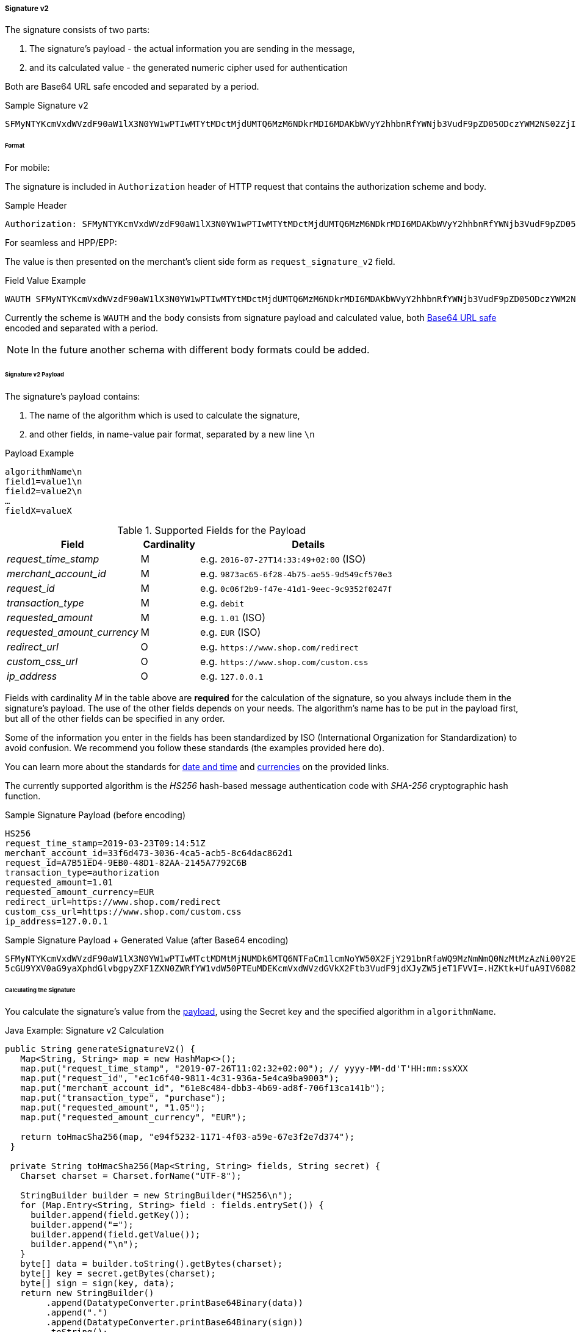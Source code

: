 [#PP_Security_SignatureV2]
===== Signature v2

The signature consists of two parts:

. The signature's payload - the actual information you are sending in the message,
. and its calculated value - the generated numeric cipher used for authentication

//-

Both are Base64 URL safe encoded and separated by a period.

.Sample Signature v2
----
SFMyNTYKcmVxdWVzdF90aW1lX3N0YW1wPTIwMTYtMDctMjdUMTQ6MzM6NDkrMDI6MDAKbWVyY2hhbnRfYWNjb3VudF9pZD05ODczYWM2NS02ZjI4LTRiNzUtYWU1NS05ZDU0OWNmNTcwZTM.2VTPD7hAiCW-NdDaUqN7pjwizuwHvirVEs1HdGU-iz0
----

[#PP_Security_SignatureV2_Format]
====== Format

For mobile:

The signature is included in ``Authorization`` header of HTTP request
that contains the authorization scheme and body.

.Sample Header
----
Authorization: SFMyNTYKcmVxdWVzdF90aW1lX3N0YW1wPTIwMTYtMDctMjdUMTQ6MzM6NDkrMDI6MDAKbWVyY2hhbnRfYWNjb3VudF9pZD05ODczYWM2NS02ZjI4LTRiNzUtYWU1NS05ZDU0OWNmNTcwZTM.2VTPD7hAiCW-NdDaUqN7pjwizuwHvirVEs1HdGU-iz0
----

For seamless and HPP/EPP: 

The value is then presented on the merchant's client side form as
``request_signature_v2`` field.

.Field Value Example
----
WAUTH SFMyNTYKcmVxdWVzdF90aW1lX3N0YW1wPTIwMTYtMDctMjdUMTQ6MzM6NDkrMDI6MDAKbWVyY2hhbnRfYWNjb3VudF9pZD05ODczYWM2NS02ZjI4LTRiNzUtYWU1NS05ZDU0OWNmNTcwZTM.2VTPD7hAiCW-NdDaUqN7pjwizuwHvirVEs1HdGU-iz0
----

Currently the scheme is ``WAUTH`` and the body consists from signature
payload and calculated value,
both https://en.wikipedia.org/wiki/Base64[Base64 URL safe] encoded and
separated with a period.

NOTE: In the future another schema with different body formats could
be added.

[#PP_Security_SignatureV2_Payload]
====== Signature v2 Payload

The signature's payload contains:

. The name of the algorithm which is used to calculate the signature,
. and other fields, in name-value pair format, separated by a new line ``\n``

//-

.Payload Example
----
algorithmName\n
field1=value1\n
field2=value2\n
…
fieldX=valueX
----

.Supported Fields for the Payload
[cols="25e,11,41"]
|===
| Field                     | Cardinality | Details

| request_time_stamp        | M           | e.g. ``2016-07-27T14:33:49+02:00`` (ISO)
| merchant_account_id       | M           | e.g. ``9873ac65-6f28-4b75-ae55-9d549cf570e3``
| request_id                | M           | e.g. ``0c06f2b9-f47e-41d1-9eec-9c9352f0247f``
| transaction_type          | M           | e.g. ``debit``
| requested_amount          | M           | e.g. ``1.01`` (ISO)
| requested_amount_currency | M           | e.g. ``EUR`` (ISO)
| redirect_url              | O           | e.g. ``\https://www.shop.com/redirect``
| custom_css_url            | O           | e.g. ``\https://www.shop.com/custom.css``
| ip_address                | O           | e.g. ``127.0.0.1``
|===

Fields with cardinality _M_ in the table above are *required* for the calculation
of the signature, so you always include them in the signature's payload.
The use of the other fields depends on your needs. The algorithm's name
has to be put in the payload first, but all of the other fields can be
specified in any order.

Some of the information you enter in the fields has been standardized by
ISO (International Organization for Standardization) to avoid confusion.
We recommend you follow these standards (the examples provided here do).

You can learn more about the standards
for https://en.wikipedia.org/wiki/ISO_8601[date and time] and
https://www.iso.org/iso-4217-currency-codes.html[currencies] on
the provided links.

The currently supported algorithm is the _HS256_ hash-based message
authentication code with _SHA-256_ cryptographic hash function.

.Sample Signature Payload (before encoding)
----
HS256
request_time_stamp=2019-03-23T09:14:51Z
merchant_account_id=33f6d473-3036-4ca5-acb5-8c64dac862d1
request_id=A7B51ED4-9EB0-48D1-82AA-2145A7792C6B
transaction_type=authorization
requested_amount=1.01
requested_amount_currency=EUR
redirect_url=https://www.shop.com/redirect
custom_css_url=https://www.shop.com/custom.css
ip_address=127.0.0.1
----

.Sample Signature Payload + Generated Value (after Base64 encoding)
----
SFMyNTYKcmVxdWVzdF90aW1lX3N0YW1wPTIwMTctMDMtMjNUMDk6MTQ6NTFaCm1lcmNoYW50X2FjY291bnRfaWQ9MzNmNmQ0NzMtMzAzNi00Y2E1LWFjYjUtOGM2NGRhYzg2MmQxCnJlcXVlc3RfaWQ9QTdCNTFFRDQtOUVCMC00OEQxLTgyQUEtMjE0NUE3NzkyQzZCCnRyYW5zYWN0aW9uX3R
5cGU9YXV0aG9yaXphdGlvbgpyZXF1ZXN0ZWRfYW1vdW50PTEuMDEKcmVxdWVzdGVkX2Ftb3VudF9jdXJyZW5jeT1FVVI=.HZKtk+UfuA9IV6082jR+OLuZUZnlpSKW6lNFgZX2BEk=
----

[#PP_Security_SignatureV2_CalculatingTheSignature]
====== Calculating the Signature

You calculate the signature's value from the <<PP_Security_SignatureV2_Payload, payload>>, using the Secret
key and the specified algorithm in ``algorithmName``.

.Java Example: Signature v2 Calculation
[source,java]
----
public String generateSignatureV2() {
   Map<String, String> map = new HashMap<>();
   map.put("request_time_stamp", "2019-07-26T11:02:32+02:00"); // yyyy-MM-dd'T'HH:mm:ssXXX
   map.put("request_id", "ec1c6f40-9811-4c31-936a-5e4ca9ba9003");
   map.put("merchant_account_id", "61e8c484-dbb3-4b69-ad8f-706f13ca141b");
   map.put("transaction_type", "purchase");
   map.put("requested_amount", "1.05");
   map.put("requested_amount_currency", "EUR");

   return toHmacSha256(map, "e94f5232-1171-4f03-a59e-67e3f2e7d374");
 }

 private String toHmacSha256(Map<String, String> fields, String secret) {
   Charset charset = Charset.forName("UTF-8");

   StringBuilder builder = new StringBuilder("HS256\n");
   for (Map.Entry<String, String> field : fields.entrySet()) {
     builder.append(field.getKey());
     builder.append("=");
     builder.append(field.getValue());
     builder.append("\n");
   }
   byte[] data = builder.toString().getBytes(charset);
   byte[] key = secret.getBytes(charset);
   byte[] sign = sign(key, data);
   return new StringBuilder()
        .append(DatatypeConverter.printBase64Binary(data))
        .append(".")
        .append(DatatypeConverter.printBase64Binary(sign))
        .toString();
 }

 public byte[] sign(byte[] key, byte[] data) {
   try {
     Mac mac = Mac.getInstance("HmacSHA256");
     mac.init(new SecretKeySpec(key, "HmacSHA256"));
     byte[] signature = mac.doFinal(data);
     return signature;
   } catch (NoSuchAlgorithmException | InvalidKeyException e) {
      return null;
    }
 }
----

.PHP Example: Signature v2 Calculation
[source,php]
----
<?php

function generateSignatureV2()
{
  $data = [];
  $data["custom_css_url"] = "";
  $data["request_time_stamp"] = "2019-07-26T11:02:32+02:00";
  $data["merchant_account_id"] = "61e8c484-dbb3-4b69-ad8f-706f13ca141b";
  $data["requested_amount_currency"] = "EUR";
  $data["ip_address"] = "127.0.0.1";
  $data["transaction_type"] = "purchase";
  $data["request_id"] = "ec1c6f40-9811-4c31-936a-5e4ca9ba9003";
  $data["requested_amount"] = "1.05";
  $data["redirect_url"] = "";
  return toSha256($data, "e94f5232-1171-4f03-a59e-67e3f2e7d374");
}

function toSha256($fields, $secret): string
{
 array_walk($fields, function (&$item, $key) {
  $item = "$key=$item";
 });
 $data = "HS256\n".implode("\n", $fields)."\n";
 return base64_encode($data) . '.' . base64_encode(sign($data, $secret));
}

function sign($data, $secret)
{
  $sig = hash_hmac('sha256', $data, $secret, true);
  return $sig;
}
echo generateSignatureV2();
----

.C# .NET Example: Signature v2 Calculation
[source,csharp]
----
using System;
using System.Collections.Generic;
using System.Security.Cryptography;
using System.Text;
namespace SignatureGenerator
{
  class MainClass
  {
    public static Queue<Tuple<string, string>> CreatePaymentValues()
    {
      Queue<Tuple<string, string>> values = new Queue<Tuple<string, string>>();
      values.Enqueue(Tuple.Create("request_time_stamp", "2019-03-23T09:14:51Z"));
      values.Enqueue(Tuple.Create("merchant_account_id", "33f6d473-3036-4ca5-acb5-8c64dac862d1"));
      values.Enqueue(Tuple.Create("request_id", "A7B51ED4-9EB0-48D1-82AA-2145A7792C6B"));
      values.Enqueue(Tuple.Create("transaction_type", "authorization"));
      values.Enqueue(Tuple.Create("requested_amount", "1.01"));
      values.Enqueue(Tuple.Create("requested_amount_currency", "EUR"));
      return values;
    }
    public static byte[] BuildPayload(Queue<Tuple<string, string>> nameValues)
    {
      StringBuilder sb = new StringBuilder("HS256");
      foreach (Tuple<string, string> nameValue in nameValues)
      {
        sb.Append(Environment.NewLine);
        sb.Append(nameValue.Item1);
        sb.Append("=");
        sb.Append(nameValue.Item2);
      }
      string payload = sb.ToString();
      return Encoding.ASCII.GetBytes(payload);
    }
    public static byte[] SignPayload(byte[] body, byte[] key)
    {
      using (HMACSHA256 hmac = new HMACSHA256(key))
      {
        byte[] hash = hmac.ComputeHash(body);
        return hash;
      }
    }
    public static string FormatSignature(byte[] body, byte[] hash)
    {
      StringBuilder sb = new StringBuilder();
      sb.Append(Convert.ToBase64String(body));
      sb.Append(".");
      sb.Append(Convert.ToBase64String(hash));
      string signature = sb.ToString();
      return signature;
    }
#pragma warning disable RECS0154 // Parameter is never used
    public static void Main(string[] args)
#pragma warning restore RECS0154 // Parameter is never used
    {
      byte[] secretKey = Encoding.ASCII.GetBytes("9e0130f6-2e1e-4185-b0d5-dc69079c75cc");
      byte[] payload = BuildPayload(CreatePaymentValues());
      byte[] hash = SignPayload(payload, secretKey);
      string signature = FormatSignature(payload, hash);
      Console.WriteLine("WAUTH {0}", signature);
    }
  }
}
----

The signature's expiration period is 30 minutes by default
(configurable). The expiration check uses the timestamp from the payload
for reference.

[#PP_Security_SignatureV2_VerifyingResponseSignature]
====== Verifying the Response Signature

To check the signature you send in your payment request, _Wirecard Payment Gateway_
calculates it in the same fashion and compares it to the
value in the request. Then it calculates a new signature for the payment
response — using fields from that response in the payload this time —
for you to be able to verify that it was not interfered with by a 3rd
party.

As a result, verifying this response signature on your side follows the
same process like when you calculate it for your payment request, but
the signature's payload fields come from the response you receive. After
you calculate the value, compare it to the one found in the response (in
the ``response_signature_v2`` field).

To recap, in order to verify the response signature you calculate it
based on the payment response you receive from _Wirecard Payment Gateway_
(following the same steps as when calculating it for a payment request ,
but with a different payload). Then you compare the two values. 

The response signature is found in the ``response_signature_v2 ``field.
 
.Sample Response
----
country=DE&merchant_account_resolver_category=&response_signature=65b8c66e85d344af2f88d7474e5dcb7d612a67273806c0b053ae5b19fcc165a9&city=Berlin&group_transaction_id=&provider_status_code_1=&response_signature_v2=SFMyNTYKdHJhbnNhY3Rpb25faWQ9ZGUyMDk3ZDktYjliNi00ZGUyLTg0MTAtNDZlYWZiMjdhNzRiCmNvbXBsZXRpb25fdGltZXN0YW1wPTIwMTgwMTI0MDk1NzE1Cm1hc2tlZF9hY2NvdW50X251bWJlcj00NDQ0MzMqKioqKioxMTExCnRva2VuX2lkPTQwNjIzMzIxNDg3MDExMTEKYXV0aG9yaXphdGlvbl9jb2RlPTE1MzYyMAptZXJjaGFudF9hY2NvdW50X2lkPWZmMzllNmZkLTM1ZjQtMTFlNS05ZTliLWY4MTY1NDYzMjMyOAp0cmFuc2FjdGlvbl9zdGF0ZT1zdWNjZXNzCmlwX2FkZHJlc3M9MTI3LjAuMC4xCnRyYW5zYWN0aW9uX3R5cGU9cHVyY2hhc2UKcmVxdWVzdF9pZD04YjNjMDBlMS01NmViLTM3ZTQtNDc4Yi1mZGM3ODUyZTNkYWYK.swLVerxpdEb468tFXEr3VDriima0rFG97XDHFyt7F4A%3D&requested_amount=224&completion_time_stamp=20190524095715&provider_status_description_1=&token_id=4062332148701111&authorization_code=153620&merchant_account_id=ff39e6fd-35f4-11e5-9e9b-f81654632328&provider_transaction_reference_id=&street1=Mullerstrasse+137&state=Berlin&first_name=John&email=john%40doe.com&transaction_id=de2097d9-b9b6-4de2-8410-46eafb27a74b&provider_transaction_id_1=&status_severity_1=information&last_name=Doe&ip_address=127.0.0.1&transaction_type=purchase&status_code_1=201.0000&masked_account_number=444433******1111&status_description_1=3d-acquirer%3AThe+resource+was+successfully+created.&phone=%2B421123456789&transaction_state=success&requested_amount_currency=EUR&postal_code=13353&request_id=8b3c00e1-56eb-37e4-478b-fdc7852e3daf
----

NOTE: You only work with ``response_signature_v2``. Do not
confuse ``response_signature_v2`` with ``response_signature``. Both are sent
in the response, but the ``response_signature`` field contains the
<<PP_Security_ResponseSignature, legacy Signature v1 response signature>>.

.Payload for Calculation (Based on the Sample)
----
HS256
transaction_id=de2097d9-b9b6-4de2-8410-46eafb27a74b
completion_timestamp=20190524095715
masked_account_number=444433******1111
token_id=4062332148701111
authorization_code=153620
merchant_account_id=ff39e6fd-35f4-11e5-9e9b-f81654632328
transaction_state=success
ip_address=127.0.0.1
transaction_type=purchase
request_id=8b3c00e1-56eb-37e4-478b-fdc7852e3daf
----

[#PP_Security_SignatureV2_Verify_CalculatingTheSignature]
.Calculating the Value

Again, you calculate the signature's value from the payload, using the
Secret Key (`e94f5232-1171-4f03-a59e-67e3f2e7d374`) and the specified
algorithm (HS256).
 

.Java Signature v2 Verification Calculation Example
[source,java]
----
public String generateSignatureV2() {
   Map<String, String> map = new HashMap<>();
   map.put("transaction_id", "de2097d9-b9b6-4de2-8410-46eafb27a74b");
   map.put("completion_time_stamp", "20190524095715");
   map.put("masked_account_number", "444433******1111");
   map.put("token_id", "4062332148701111");
   map.put("authorization_code", "153620");
   map.put("merchant_account_id", "ff39e6fd-35f4-11e5-9e9b-f81654632328");
   map.put("transaction_state", "success");
   map.put("ip_address", "127.0.0.1");
   map.put("transaction_type", "purchase");
   map.put("request_id", "8b3c00e1-56eb-37e4-478b-fdc7852e3daf");

   return toHmacSha256(map, "e94f5232-1171-4f03-a59e-67e3f2e7d374");
 }

 private String toHmacSha256(Map<String, String> fields, String secret) {
   Charset charset = Charset.forName("UTF-8");

   StringBuilder builder = new StringBuilder("HS256\n");
   for (Map.Entry<String, String> field : fields.entrySet()) {
     builder.append(field.getKey());
     builder.append("=");
     builder.append(field.getValue());
     builder.append("\n");
   }
   byte[] data = builder.toString().getBytes(charset);
   byte[] key = secret.getBytes(charset);
   byte[] sign = sign(key, data);
   return new StringBuilder()
        .append(DatatypeConverter.printBase64Binary(data))
        .append(".")
        .append(DatatypeConverter.printBase64Binary(sign))
        .toString();
 }

 public byte[] sign(byte[] key, byte[] data) {
   try {
     Mac mac = Mac.getInstance("HmacSHA256");
     mac.init(new SecretKeySpec(key, "HmacSHA256"));
     byte[] signature = mac.doFinal(data);
     return signature;
   } catch (NoSuchAlgorithmException | InvalidKeyException e) {
      return null;
    }
 }
----

.PHP Signature v2 Verification Calculation Example
[source,php]
----
<?php
function generateSignatureV2()
{
  $data = [];
  $data["transaction_id"] = "de2097d9-b9b6-4de2-8410-46eafb27a74b";
  $data["completion_time_stamp"] = "20190524095715";
  $data["masked_account_number"] = "444433******1111";
  $data["token_id"] = "4062332148701111";
  $data["authorization_code"] = "153620";
  $data["merchant_account_id"] = "ff39e6fd-35f4-11e5-9e9b-f81654632328";
  $data["transaction_state"] = "success";
  $data["ip_address"] = "127.0.0.1";
  $data["transaction_type"] = "purchase";
  $data["request_id"] = "8b3c00e1-56eb-37e4-478b-fdc7852e3daf";
  return toSha256($data, "e94f5232-1171-4f03-a59e-67e3f2e7d374");
}

function toSha256($fields, $secret): string
{
  array_walk($fields, function (&$item, $key) {
    $item = "$key=$item";
  });
  $data = "HS256\n".implode("\n", $fields)."\n";
  return base64_encode($data) . '.' . base64_encode(sign($data, $secret));
}

function sign($data, $secret)
{
  $sig = hash_hmac('sha256', $data, $secret, true);
  return $sig;
}

echo generateSignatureV2();
----

.C# .NET Signature v2 Verification Calculation Example
[source,csharp]
----
using System;
using System.Collections.Generic;
using System.Security.Cryptography;
using System.Text;
namespace SignatureGenerator
{
  class MainClass
  {
    public static Queue<Tuple<string, string>> CreatePaymentValues()
    {
      Queue<Tuple<string, string>> values = new Queue<Tuple<string, string>>();
      values.Enqueue(Tuple.Create("transaction_id", "de2097d9-b9b6-4de2-8410-46eafb27a74b"));
      values.Enqueue(Tuple.Create("completion_time_stamp", "20190524095715"));
      values.Enqueue(Tuple.Create("masked_account_number", "444433******1111"));
      values.Enqueue(Tuple.Create("token_id", "4062332148701111"));
      values.Enqueue(Tuple.Create("authorization_code", "153620"));
      values.Enqueue(Tuple.Create("merchant_account_id", "ff39e6fd-35f4-11e5-9e9b-f81654632328"));
      values.Enqueue(Tuple.Create("transaction_state", "success"));
      values.Enqueue(Tuple.Create("ip_address", "127.0.0.1"));
      values.Enqueue(Tuple.Create("transaction_type", "purchase"));
      values.Enqueue(Tuple.Create("request_id", "8b3c00e1-56eb-37e4-478b-fdc7852e3daf"));
      return values;
    }
    public static byte[] BuildPayload(Queue<Tuple<string, string>> nameValues)
    {
      StringBuilder sb = new StringBuilder("HS256");
      foreach (Tuple<string, string> nameValue in nameValues)
      {
        sb.Append(Environment.NewLine);
        sb.Append(nameValue.Item1);
        sb.Append("=");
        sb.Append(nameValue.Item2);
      }
      string payload = sb.ToString();
      return Encoding.ASCII.GetBytes(payload);
    }
    public static byte[] SignPayload(byte[] body, byte[] key)
    {
      using (HMACSHA256 hmac = new HMACSHA256(key))
      {
        byte[] hash = hmac.ComputeHash(body);
        return hash;
      }
    }
    public static string FormatSignature(byte[] body, byte[] hash)
    {
      StringBuilder sb = new StringBuilder();
      sb.Append(Convert.ToBase64String(body));
      sb.Append(".");
      sb.Append(Convert.ToBase64String(hash));
      string signature = sb.ToString();
      return signature;
    }
#pragma warning disable RECS0154 // Parameter is never used
    public static void Main(string[] args)
#pragma warning restore RECS0154 // Parameter is never used
    {
      byte[] secretKey = Encoding.ASCII.GetBytes("9e0130f6-2e1e-4185-b0d5-dc69079c75cc");
      byte[] payload = BuildPayload(CreatePaymentValues());
      byte[] hash = SignPayload(payload, secretKey);
      string signature = FormatSignature(payload, hash);
      Console.WriteLine("WAUTH {0}", signature);
    }
  }
}
----
